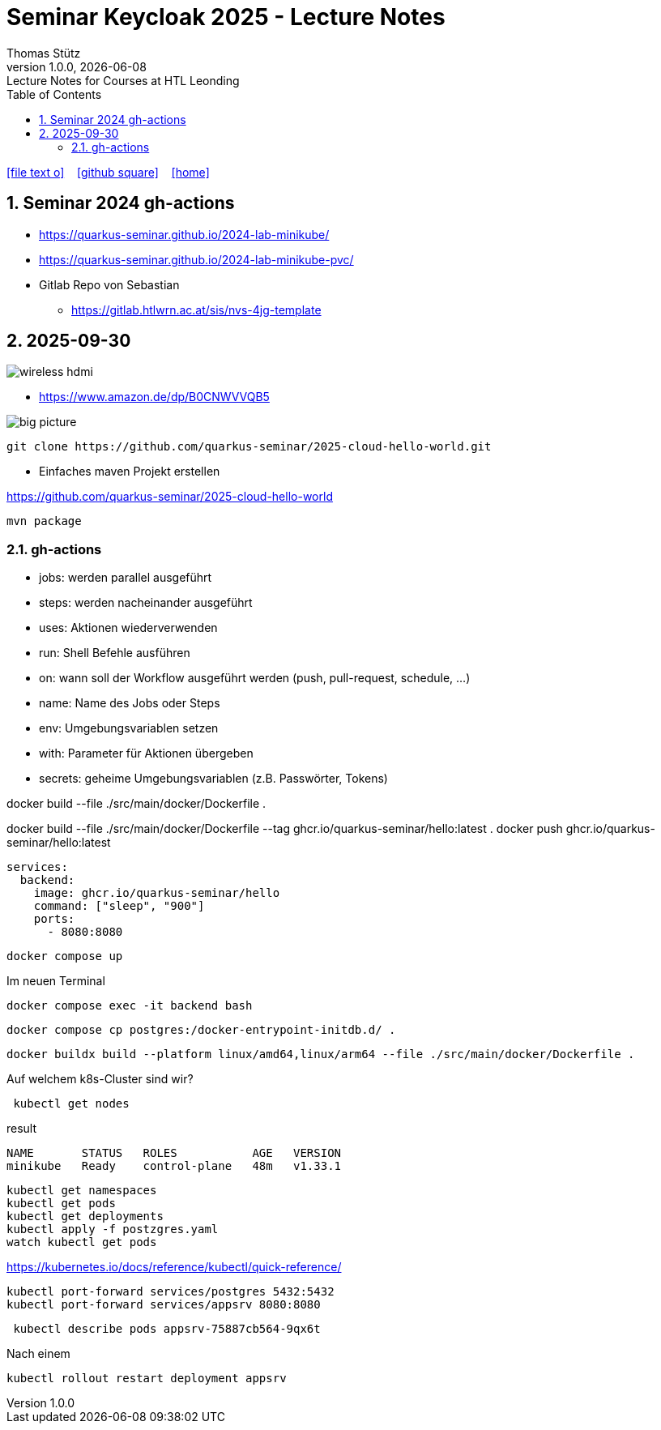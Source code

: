 = Seminar Keycloak 2025 - Lecture Notes
Thomas Stütz
1.0.0, {docdate}: Lecture Notes for Courses at HTL Leonding
:icons: font
:experimental:
:sectnums:
:source-highlighter: rouge
:docinfo: shared
ifndef::imagesdir[:imagesdir: images]
:toc:
ifdef::backend-html5[]
// https://fontawesome.com/v4.7.0/icons/
icon:file-text-o[link=https://github.com/quarkus-seminar/2025-ph-seminar-keycloak-lecture-notes/main/asciidocs/{docname}.adoc] ‏ ‏ ‎
icon:github-square[link=https://github.com/quarkus-seminar/2025-ph-seminar-keycloak-lecture-notes] ‏ ‏ ‎
icon:home[link=http://edufs.edu.htl-leonding.ac.at/~t.stuetz/hugo/2021/01/lecture-notes/]
endif::backend-html5[]

== Seminar 2024 gh-actions

* https://quarkus-seminar.github.io/2024-lab-minikube/
* https://quarkus-seminar.github.io/2024-lab-minikube-pvc/

* Gitlab Repo von Sebastian
** https://gitlab.htlwrn.ac.at/sis/nvs-4jg-template

== 2025-09-30

image::wireless-hdmi.png[]

* https://www.amazon.de/dp/B0CNWVVQB5


image::big-picture.png[]

----
git clone https://github.com/quarkus-seminar/2025-cloud-hello-world.git
----

* Einfaches maven Projekt erstellen

https://github.com/quarkus-seminar/2025-cloud-hello-world

----
mvn package
----


=== gh-actions

* jobs: werden parallel ausgeführt
* steps: werden nacheinander ausgeführt
* uses: Aktionen wiederverwenden
* run: Shell Befehle ausführen
* on: wann soll der Workflow ausgeführt werden (push, pull-request, schedule, ...)
* name: Name des Jobs oder Steps
* env: Umgebungsvariablen setzen
* with: Parameter für Aktionen übergeben
* secrets: geheime Umgebungsvariablen (z.B. Passwörter, Tokens)




docker build --file ./src/main/docker/Dockerfile .



docker build --file ./src/main/docker/Dockerfile --tag ghcr.io/quarkus-seminar/hello:latest .
docker push ghcr.io/quarkus-seminar/hello:latest





----
services:
  backend:
    image: ghcr.io/quarkus-seminar/hello
    command: ["sleep", "900"]
    ports:
      - 8080:8080
----

----
docker compose up
----

.Im neuen Terminal
----
docker compose exec -it backend bash
----

----
docker compose cp postgres:/docker-entrypoint-initdb.d/ .
----

----
docker buildx build --platform linux/amd64,linux/arm64 --file ./src/main/docker/Dockerfile .
----

.Auf welchem k8s-Cluster sind wir?
----
 kubectl get nodes
----

.result
----
NAME       STATUS   ROLES           AGE   VERSION
minikube   Ready    control-plane   48m   v1.33.1
----

----
kubectl get namespaces
kubectl get pods
kubectl get deployments
kubectl apply -f postzgres.yaml
watch kubectl get pods
----

https://kubernetes.io/docs/reference/kubectl/quick-reference/

----
kubectl port-forward services/postgres 5432:5432
kubectl port-forward services/appsrv 8080:8080
----

----
 kubectl describe pods appsrv-75887cb564-9qx6t
----

.Nach einem
----
kubectl rollout restart deployment appsrv
----












